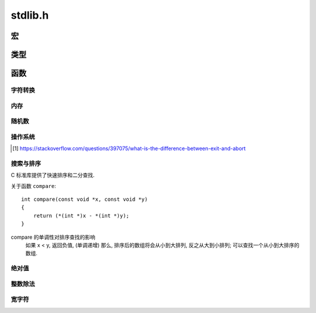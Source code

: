 ########
stdlib.h
########

.. highlight:: c

宏
==

.. c:macro:: NULL

    空指针, 指向 0 地址::

        #define NULL ((void *) 0)

.. c:macro:: EXIT_FAILURE

    当程序出错时, 调用 :c:func:`exit` 传入此值::

        #define EXIT_FAILURE 1


.. c:macro:: EXIT_SUCCESS

    当程序顺利运行完成时, 调用 :c:func:`exit` 传入此值::

        #define EXIT_SUCCESS 0

.. c:macro:: RAND_MAX

    :c:func:`rand` 返回的最大值. 资讯型常量, 修改无用.

.. c:macro:: MB_CUR_MAX

    多字符字符集中的最大字符数.

类型
====

.. c:type:: div_t

    .. c:member:: int quot

        除法的商

    .. c:member:: int rem

        除法的余数

.. c:type:: ldiv_t

    .. c:member:: long int quot

        除法的商

    .. c:member:: long int rem

        除法的余数

函数
====

字符转换
--------

.. c:function:: double atof(char *str)

    将 str 指向的字符串解析为浮点数::

        atof("3.1415926") == 3.1415926;
        atof("3.1415926e10") == 3.1415926e10;

    如果无法解析, 则返回 ``0.0``.

.. c:function:: int atoi(char *str)

    将 str 指向的字符串解析为整数::

        atoi("123123") == 123123;

    如果无法解析, 则返回 ``0``.

    如果要解析其他进制表示的整数, 用 :c:func:`strtoi`

.. c:function:: long int atol(char *str)

    解析长整数

.. c:function:: double strtod(char *str, char **endp)

    将一个字符串解析为一个浮点数,
    如果字符串尾部有不可解析的字符, 则会将其地址存入 ``endp``
    如果字符串完全不可解析, 则返回 ``0.0``::

        char **p;
        strtod("1.4e9 people in China", p) == 1.4e9;
        // p -> char *pointer -> " people in China"

.. c:function:: long int strtol(char *str, char **endp, int base)

    将一个字符串解析为一个长整数,
    如果字符串尾部有不可解析的字符, 则会将其地址存入 ``endpointer``
    如果字符串完全不可解析, 则返回 ``0`;
    ``base`` 可接受 0, 2~32 为基底::

        strtol("100", NULL, 10) == 100;
        strtol("100", NULL, 8) == 0100;
        strtol("100", NULL, 16) == 0x100;
        strtol("100", NULL, 2) == 4;
        strtol("100", NULL, 0) == 100; // 十进制

.. c:function:: unsigned long int strtoul(char *str, char **endp, int base)

    类似 :c:func:`strtol`, 不过解析的是无符号长整型.

内存
----

.. c:function:: void *calloc(size_t items, size_t size)

    在堆中分配 ``items * size`` 字节大小的连续内存,
    返回其首地址, 并将内存置零.
    如果失败, 返回 :c:macro:`NULL`

    :param size_t items: 为 items 个元素分配内存
    :param size_t size: 每一个元素的内存大小, 单位字节.

.. c:function:: void *malloc(size_t size)

    在堆中分配 ``size`` 字节大小的连续内存,
    返回其首地址, **不会** 将内存置零.
    如果失败, 返回 :c:macro:`NULL`

    :param size_t size: 将分配的内存大小, 单位字节.

.. c:function:: void *realloc(void *p, size_t new_size)

    将 ``p`` 所指的内存释放, 分配一块新的 ``new_size`` 字节大小的内存,
    并返回新的地址.

.. c:function:: void free(void *p)

    释放 ``p`` 所指向的内存,
    无论它是通过 :c:func:`calloc`, :c:func:`malloc` 还是 :c:func:`realloc` 分配的.

随机数
------

.. c:function:: void srand(unsigned int seed)

    用 ``seed`` 初始化随机数生成器.

.. c:function:: int rand(void)

    返回 0 ~ :c:macro:`RAND_MAX` 之间的随机整数.

操作系统
--------

.. c:function:: void exit(int status_code)

    终止当前进程, 关闭所有相关的文件描述符, 向父进程发送信号.

    :param int status_code: 发送的信号值

.. c:function:: void abort(void)

    终止当前进程, 发送 SIGABRT 信号而不进行善后工作 [#1]_ .

.. [#] https://stackoverflow.com/questions/397075/what-is-the-difference-between-exit-and-abort

.. c:function:: int atexit(void (*func)(void))

    注册一个函数, 让这个函数在程序结束时调用.

    这个函数必须是无返回值, 无参数的函数.

.. c:function:: char *getenv(const char *envname)

    读取一个环境变量.

.. c:function:: int system(char *command)

    在主机的 Shell 环境中运行 command 指令.
    返回系统指令的退出码.

    无法连接输入输出.

搜索与排序
----------

C 标准库提供了快速排序和二分查找.

.. c:function:: void *binsearch(const void *key, void *base, size_t items, size_t size, int (*compare)(const void *, const void *))

    二分查找, 所有的操作都基于指针.

    :param key: 查找目标的指针, 指向一个已定义的对象.
    :param base: 指针, 指向查找区域的起点
    :param size_t items: 查找范围, 元素的数目
    :param size_t size: 查找范围, 元素的尺寸, 单位字节.
    :param compare: 用于对比两个元素大小的函数.
    :return: 指向找到的值的指针.


.. c:function:: void qsort(void *base, size_t items, size_t size, int (*compare)(const void *, const void *))

    快速排序, 所有操作都基于指针.

    :param base: 指针, 排序区域的起点
    :param size_t items: 排序范围, 元素个数
    :param size_t size: 排序范围, 元素尺寸, 单位字节
    :param compare: 对比两个元素大小的函数

关于函数 ``compare``::

    int compare(const void *x, const void *y)
    {
        return (*(int *)x - *(int *)y);
    }

compare 的单调性对排序查找的影响
    如果 x < y, 返回负值, (单调递增) 那么,
    排序后的数组将会从小到大排列, 反之从大到小排列;
    可以查找一个从小到大排序的数组.

绝对值
------

.. c:function:: int abs(int x)

    :return: :math:`|x|`

.. c:function:: long int labs(long int x)

    :return: :math:`|x|`

整数除法
--------

.. c:function:: div_t div(int a, int b)

    整数除法, 返回一个 :c:type:`div_t` 结构体, 储存了商与余数.

    :return: :math:`a \div b`

.. c:function:: ldiv_t div(long int a, long int b)

    整数除法, 返回一个 :c:type:`ldiv_t` 结构体, 储存了商与余数.
    与 :c:func:`div` 不同的是, 此函数处理长整型.

    :return: :math:`a \div b`

宽字符
------

.. todo:: C 语言处理字符串实在繁琐, 日后再提.
